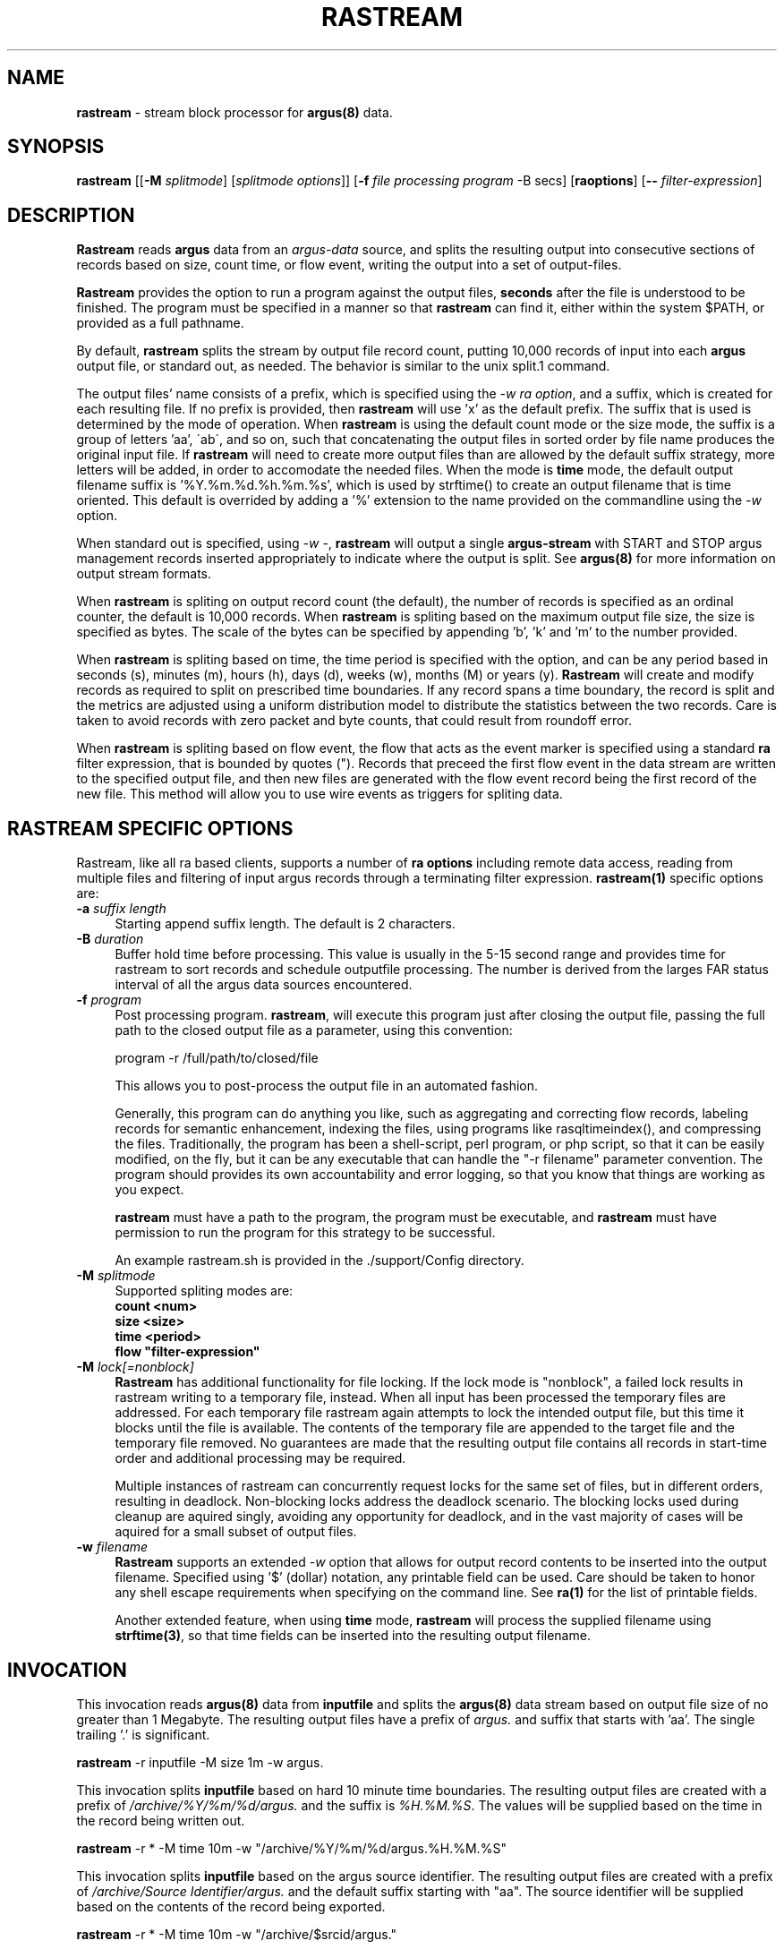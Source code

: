 .\" Copyright (c) 2000-2022 QoSient, LLC
.\" All rights reserved.
.\" 
.\" This program is free software; you can redistribute it and/or modify
.\" it under the terms of the GNU General Public License as published by
.\" the Free Software Foundation; either version 2, or (at your option)
.\" any later version.
.\"
.\" Gargoyle Software
.\" Copyright (c) 2000-2016 QoSient, LLC
.\" All rights reserved.
.\"
.\"
.TH RASTREAM 1 "12 August 2016" "rastream 5.0.3"
.SH NAME
\fBrastream\fP \- stream block processor for \fBargus(8)\fP data.
.SH SYNOPSIS
.B rastream
[[\fB\-M\fP \fIsplitmode\fP] [\fIsplitmode options\fP]]
[\fB\-f\fP \fIfile processing program\fP -B secs]
[\fBraoptions\fP] [\fB--\fP \fIfilter-expression\fP]
.SH DESCRIPTION
.IX  "rastream command"  ""  "\fBrastream\fP \(em argus data"
.LP
\fBRastream\fP reads
.BR argus
data from an \fIargus-data\fP source, and splits the resulting
output into consecutive sections of records based on size, count
time, or flow event, writing the output into a set of output-files.

\fBRastream\fP provides the option to run a program against the output
files, \fBseconds\fP after the file is understood to be finished.
The program must be specified in a manner so that \fBrastream\fP can
find it, either within the system $PATH, or provided as a full pathname.

By default, \fBrastream\fP splits the stream by output file record
count, putting 10,000 records of input into each \fBargus\fP output
file, or standard out, as needed.  The behavior is similar to the
unix split.1 command.

The output files' name consists of a prefix, which is specified using
the \fI-w\fP \fIra option\fP, and a suffix, which is created for each
resulting file.  If no prefix is provided, then \fBrastream\fP will
use 'x' as the default prefix.  The suffix that is used is determined
by the mode of operation.  When \fBrastream\fP is using the default
count mode or the size mode, the suffix is a group of letters 'aa',
\'ab\', and so on, such that concatenating the output files in sorted
order by file name produces the original input file.  If \fBrastream\fP
will need to create more output files than are allowed by the default
suffix strategy, more letters will be added, in order to accomodate
the needed files.  When the mode is \fBtime\fP mode, the default
output filename suffix is '%Y.%m.%d.%h.%m.%s', which is used by
strftime() to create an output filename that is time oriented.
This default is overrided by adding a '%' extension to the name
provided on the commandline using the \fI-w\fP option.

When standard out is specified, using \fI-w -\fP, \fBrastream\fP
will output a single \fBargus-stream\fP with START and STOP argus management
records inserted appropriately to indicate where the output is split.
See \fBargus(8)\fP for more information on output stream formats.

When \fBrastream\fP is spliting on output record count (the default), the
number of records is specified as an ordinal counter, the default is
10,000 records.  When \fBrastream\fP is spliting based on the maximum output
file size, the size is specified as bytes.  The scale of the bytes can be
specified by appending 'b', 'k' and 'm' to the number provided.

When \fBrastream\fP is spliting based on time, the time period is specified
with the option, and can be any period based in seconds (s), minutes (m),
hours (h), days (d), weeks (w), months (M) or years (y).  \fBRastream\fP
will create and modify records as required to split on prescribed time
boundaries.  If any record spans a time boundary, the record is split
and the metrics are adjusted using a uniform distribution model to
distribute the statistics between the two records.  Care is taken to
avoid records with zero packet and byte counts, that could result
from roundoff error.

When \fBrastream\fP is spliting based on flow event, the flow that acts
as the event marker is specified using a standard \fBra\fP filter
expression, that is bounded by quotes (").  Records that preceed the
first flow event in the data stream are written to the specified
output file, and then new files are generated with the flow event
record being the first record of the new file.  This method will allow
you to use wire events as triggers for spliting data.

.SH RASTREAM SPECIFIC OPTIONS
Rastream, like all ra based clients, supports
a number of \fBra options\fP including remote data access, reading
from multiple files and filtering of input argus records through a
terminating filter expression. 
\fBrastream(1)\fP specific options are:
.TP 4 4
.BI \-a "\| suffix length\^"
Starting append suffix length. The default is 2 characters.
.TP 4 4
.BI \-B "\| duration\^"
Buffer hold time before processing.  This value is usually in
the 5-15 second range and provides time for rastream to sort records
and schedule outputfile processing.  The number is derived from the
larges FAR status interval of all the argus data sources encountered.

.TP 4 4
.BI \-f "\| program\^"
Post processing program. \fBrastream\fP, will execute this program
just after closing the output file, passing the full path to the
closed output file as a parameter, using this convention:
.nf

   program -r /full/path/to/closed/file

.fi
This allows you to post-process the output file in an automated fashion.

Generally, this program can do anything you like, such as aggregating
and correcting flow records, labeling records for semantic enhancement,
indexing the files, using programs like rasqltimeindex(), and compressing
the files.  Traditionally, the program has been a shell-script, perl
program, or php script, so that it can be easily modified, on the fly,
but it can be any executable that can handle the "-r filename" parameter
convention.  The program should provides its own accountability and
error logging, so that you know that things are working as you expect.

\fBrastream\fP must have a path to the program, the program must be
executable, and \fBrastream\fP must have permission to run the program
for this strategy to be successful.

An example rastream.sh is provided in the ./support/Config directory.

.TP 4 4
.BI \-M "\| splitmode\^"
Supported spliting modes are:
.nf
   \fB    count <num>\fP
   \fB     size <size>\fP
   \fB     time <period>\fP
   \fB     flow "filter-expression"\fP
.fi
.TP 4 4
.BI \-M "\| lock[=nonblock]\^"
\fBRastream\fP has additional functionality for file locking.
If the lock mode is "nonblock", a failed lock results in rastream writing
to a temporary file, instead.
When all input has been processed the temporary files are addressed.
For each temporary file rastream again attempts to lock the intended
output file, but this time it blocks until the file is available.
The contents of the temporary file are appended to the target file and
the temporary file removed.
No guarantees are made that the resulting output file contains all
records in start-time order and additional processing may be required.

Multiple instances of rastream can concurrently request locks for the
same set of files, but in different orders, resulting in deadlock.
Non-blocking locks address the deadlock scenario.
The blocking locks used during cleanup are aquired singly, avoiding
any opportunity for deadlock, and in the vast majority of cases will be
aquired for a small subset of output files.
.TP 4 4
.BI \-w "\| filename\^"
\fBRastream\fP supports an extended \fI-w\fP option that allows for
output record contents to be inserted into the output filename.
Specified using '$' (dollar) notation, any printable field can be used.
Care should be taken to honor any shell escape requirements when
specifying on the command line.  See \fBra(1)\fP for the list of
printable fields.

Another extended feature, when using \fBtime\fP mode, \fBrastream\fP
will process the supplied filename using \fBstrftime(3)\fP, so that
time fields can be inserted into the resulting output filename.

.SH INVOCATION
This invocation reads \fBargus(8)\fP data from \fBinputfile\fP and splits
the \fBargus(8)\fP data stream based on output file size of no greater
than 1 Megabyte.  The resulting output files have a prefix of \fIargus.\fP
and suffix that starts with 'aa'.  The single trailing '.' is significant.
.nf
 
   \fBrastream\fP -r inputfile -M size 1m -w argus.
 
.fi

This invocation splits \fBinputfile\fP based on hard 10 minute time boundaries.
The resulting output files are created with a prefix of \fI/archive/%Y/%m/%d/argus.\fP
and the suffix is \fI%H.%M.%S\fP.  The values will be supplied based on the time in
the record being written out.
.nf
  
   \fBrastream\fP -r * -M time 10m -w "/archive/%Y/%m/%d/argus.%H.%M.%S"
 
.fi

This invocation splits \fBinputfile\fP based on the argus source identifier.
The resulting output files are created with a prefix of \fI/archive/Source Identifier/argus.\fP
and the default suffix starting with  "aa".  The source identifier will be
supplied based on the contents of the record being exported.
.nf
  
   \fBrastream\fP -r * -M time 10m -w "/archive/$srcid/argus."
 
.fi
This invocation splits \fBinputfile\fP based on a flow event marker.
The resulting output files are created with a prefix of 'outfile.' and
the default suffix starting with  "aa".  Whenever a ping to a specific
host is seen in the stream, a new output file is generated.
.nf
  
   \fBrastream\fP -r * -M flow "echo and host 1.2.3.4" -w outfile.
 
.fi
.SH COPYRIGHT
Copyright (c) 2000-2022 QoSient. All rights reserved.

.SH SEE ALSO
.BR ra(1),
.BR rarc(5),
.BR argus(8),

.SH AUTHORS
.nf
Carter Bullard (carter@qosient.com).
.fi
